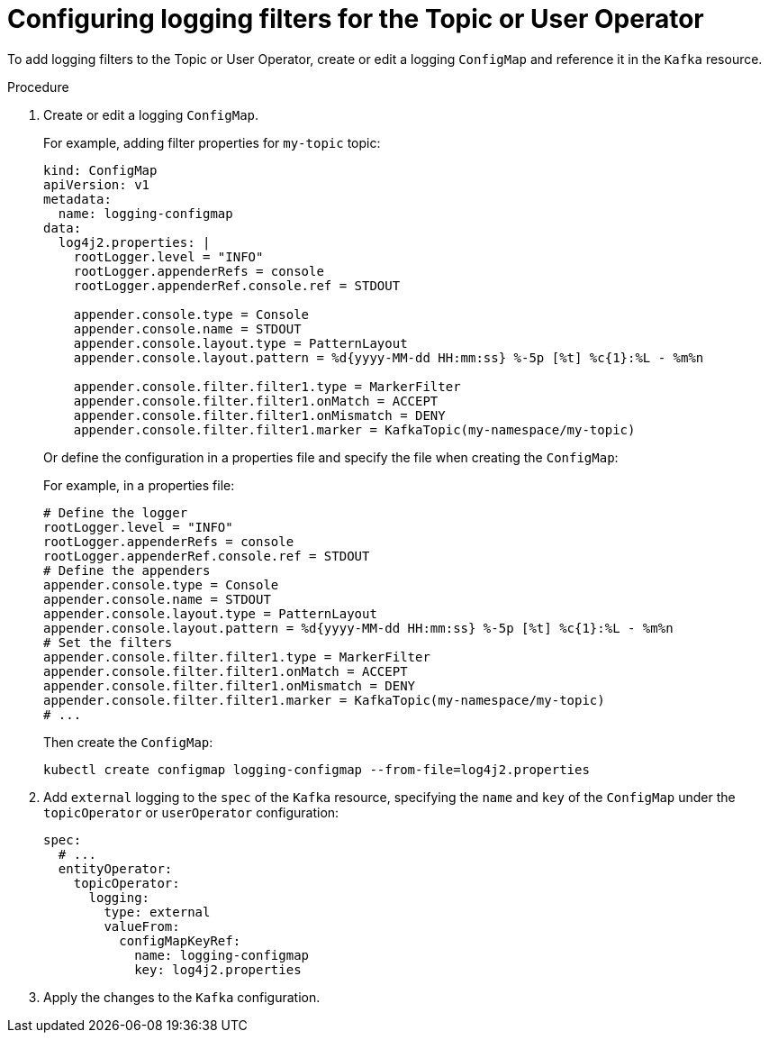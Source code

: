 // Module included in the following assemblies:
//
// assembly-logging-configuration.adoc

:_mod-docs-content-type: PROCEDURE
[id='proc-entity-operator-logging-filters_{context}']
= Configuring logging filters for the Topic or User Operator

[role="_abstract"]
To add logging filters to the Topic or User Operator, create or edit a logging `ConfigMap` and reference it in the `Kafka` resource.

.Procedure

. Create or edit a logging `ConfigMap`.
+
For example, adding filter properties for `my-topic` topic:
+
[source,yaml]
----
kind: ConfigMap
apiVersion: v1
metadata:
  name: logging-configmap
data:
  log4j2.properties: |
    rootLogger.level = "INFO"
    rootLogger.appenderRefs = console
    rootLogger.appenderRef.console.ref = STDOUT

    appender.console.type = Console
    appender.console.name = STDOUT
    appender.console.layout.type = PatternLayout
    appender.console.layout.pattern = %d{yyyy-MM-dd HH:mm:ss} %-5p [%t] %c{1}:%L - %m%n

    appender.console.filter.filter1.type = MarkerFilter
    appender.console.filter.filter1.onMatch = ACCEPT
    appender.console.filter.filter1.onMismatch = DENY
    appender.console.filter.filter1.marker = KafkaTopic(my-namespace/my-topic)
----
+
Or define the configuration in a properties file and specify the file when creating the `ConfigMap`:
+
For example, in a properties file:
+
[source,properties]
----
# Define the logger
rootLogger.level = "INFO"
rootLogger.appenderRefs = console
rootLogger.appenderRef.console.ref = STDOUT
# Define the appenders
appender.console.type = Console
appender.console.name = STDOUT
appender.console.layout.type = PatternLayout
appender.console.layout.pattern = %d{yyyy-MM-dd HH:mm:ss} %-5p [%t] %c{1}:%L - %m%n
# Set the filters
appender.console.filter.filter1.type = MarkerFilter
appender.console.filter.filter1.onMatch = ACCEPT
appender.console.filter.filter1.onMismatch = DENY
appender.console.filter.filter1.marker = KafkaTopic(my-namespace/my-topic)
# ...
----
+
Then create the `ConfigMap`:
+
[source,shell]
----
kubectl create configmap logging-configmap --from-file=log4j2.properties
----

. Add `external` logging to the `spec` of the `Kafka` resource, specifying the `name` and `key` of the `ConfigMap` under the `topicOperator` or `userOperator` configuration:
+
[source,yaml]
----
spec:
  # ...
  entityOperator:
    topicOperator:
      logging:
        type: external
        valueFrom:
          configMapKeyRef:
            name: logging-configmap
            key: log4j2.properties
----


. Apply the changes to the `Kafka` configuration.